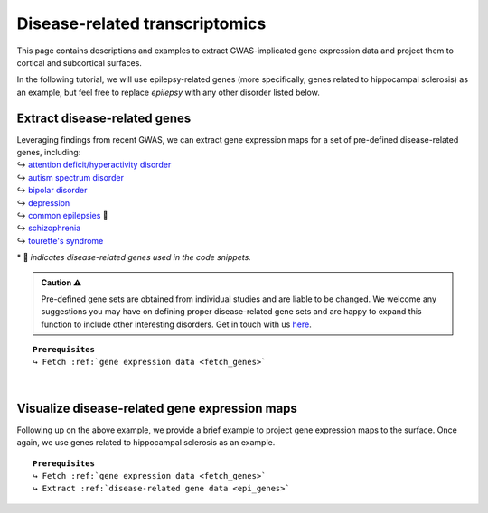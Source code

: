 .. _ep_genes:

.. title:: Disease-related genes

Disease-related transcriptomics
=========================================

This page contains descriptions and examples to extract GWAS-implicated gene expression data
and project them to cortical and subcortical surfaces. 

In the following tutorial, we will use epilepsy-related genes (more specifically, genes related to hippocampal 
sclerosis) as an example, but feel free to replace *epilepsy* with any other disorder listed below.


Extract disease-related genes
-----------------------------------------
| Leveraging findings from recent GWAS, we can extract gene expression maps for a set of pre-defined 
     disease-related genes, including:
| ↪ `attention deficit/hyperactivity disorder <https://www.nature.com/articles/s41588-018-0269-7>`_
| ↪ `autism spectrum disorder <https://www.nature.com/articles/s41588-019-0344-8>`_
| ↪ `bipolar disorder <https://www.nature.com/articles/s41588-019-0397-8>`_
| ↪ `depression <https://www.nature.com/articles/s41593-018-0326-7>`_
| ↪ `common epilepsies <https://www.nature.com/articles/s41467-018-07524-z>`_ 📸
| ↪ `schizophrenia <https://www.nature.com/articles/s41588-018-0059-2>`_
| ↪ `tourette's syndrome <https://ajp.psychiatryonline.org/doi/10.1176/appi.ajp.2018.18070857?url_ver=Z39.88-2003&rfr_id=ori:rid:crossref.org&rfr_dat=cr_pub%20%200pubmed>`_ 

\* 📸 *indicates disease-related genes used in the code snippets.*

.. admonition:: Caution ⚠️

     Pre-defined gene sets are obtained from individual studies and are liable to be changed.
     We welcome any suggestions you may have on defining proper disease-related gene sets and are
     happy to expand this function to include other interesting disorders. Get in touch with us
     `here <https://github.com/saratheriver/ENIGMA/issues>`_.

.. parsed-literal:: 

     **Prerequisites**
     ↪ Fetch :ref:`gene expression data <fetch_genes>`

.. _epi_genes:

.. tabs::

   .. code-tab:: py
       
        >>> from enigmatoolbox.datasets import risk_genes

        >>> # Get the names of epilepsy-related genes (Focal HS phenotype)
        >>> epilepsy_genes = risk_genes('epilepsy')['focalhs']

        >>> # Extract gene expression data for these Focal HS genes
        >>> epilepsy_gene_data = genes[genes.columns.intersection(epilepsy_genes)]

   .. code-tab:: matlab

        % Get the names of epilepsy-related genes (Focal HS phenotype)
        epilepsy_genes = risk_genes('epilepsy');
        epilepsy_genes = epilepsy_genes.focalhs;

        % Extract gene expression data for these Focal HS genes
        epilepsy_gene_data = genes(:, contains(genes.Properties.VariableNames, ...
                                   epilepsy_genes));


|


Visualize disease-related gene expression maps
------------------------------------------------------------------------
Following up on the above example, we provide a brief example to project gene expression maps to the surface. 
Once again, we use genes related to hippocampal sclerosis as an example.

.. parsed-literal:: 

     **Prerequisites**
     ↪ Fetch :ref:`gene expression data <fetch_genes>`
     ↪ Extract :ref:`disease-related gene data <epi_genes>`

.. tabs::

   .. code-tab:: py
       
        >>> import numpy as np
        >>> from enigmatoolbox.utils.parcellation import parcel_to_surface
        >>> from enigmatoolbox.plotting import plot_cortical, plot_subcortical

        >>> # Compute the mean co-expression across all Focal HS genes
        >>> mean_epilepsy_genes = np.mean(epilepsy_gene_data, axis=1)

        >>> # Separate cortical (ctx) from subcortical (sctx) regions
        >>> mean_epilepsy_genes_ctx = mean_epilepsy_genes[:68]
        >>> mean_epilepsy_genes_sctx = mean_epilepsy_genes[68:]

        >>> # Map the parcellated gene expression data to our surface template (cortical values only)
        >>> mean_epilepsy_genes_ctx_fsa5 = parcel_to_surface(mean_epilepsy_genes_ctx, 'aparc_fsa5')

        >>> # Project the results on the surface brain
        >>> plot_cortical(array_name=mean_epilepsy_genes_ctx_fsa5, surface_name="fsa5", size=(800, 400), nan_color=(1, 1, 1, 1),
        ...               cmap='Greys', color_bar=True, color_range=(0.4, 0.6))

        >>> plot_subcortical(array_name=mean_epilepsy_genes_sctx, ventricles=False, size=(800, 400),
        ...                 cmap='Greys', color_bar=True, color_range=(0.4, 0.6))

   .. code-tab:: matlab

        % Compute the mean co-expression across all Focal HS genes
        mean_epilepsy_genes = mean(epilepsy_gene_data{:, :}, 2);

        % Separate cortical (ctx) from subcortical (sctx) regions
        mean_epilepsy_genes_ctx  = mean_epilepsy_genes(1:68);
        mean_epilepsy_genes_sctx = mean_epilepsy_genes(69:end);

        % Map the parcellated gene expression data to our surface template (cortical values only)
        mean_epilepsy_genes_ctx_fsa5 = parcel_to_surface(mean_epilepsy_genes_ctx, 'aparc_fsa5');

        % Project the results on the surface brain
        f = figure,
            plot_cortical(mean_epilepsy_genes_ctx_fsa5, 'color_range', ...
                          [0.4 0.6], 'cmap', 'Greys')

        f = figure,
            plot_subcortical(mean_epilepsy_genes_sctx, 'ventricles', 'False', ...
                             'color_range', [0.4 0.6], 'cmap', 'Greys')

.. image:: ./examples/example_figs/epigx.png
    :align: center


